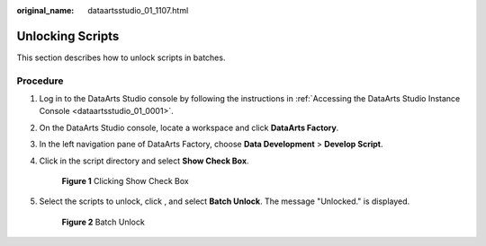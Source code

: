 :original_name: dataartsstudio_01_1107.html

.. _dataartsstudio_01_1107:

Unlocking Scripts
=================

This section describes how to unlock scripts in batches.

Procedure
---------

#. Log in to the DataArts Studio console by following the instructions in :ref:`Accessing the DataArts Studio Instance Console <dataartsstudio_01_0001>`.

#. On the DataArts Studio console, locate a workspace and click **DataArts Factory**.

#. In the left navigation pane of DataArts Factory, choose **Data Development** > **Develop Script**.

#. Click |image1| in the script directory and select **Show Check Box**.


   .. figure:: /_static/images/en-us_image_0000002305407821.png
      :alt: **Figure 1** Clicking Show Check Box

      **Figure 1** Clicking Show Check Box

#. Select the scripts to unlock, click |image2|, and select **Batch Unlock**. The message "Unlocked." is displayed.


   .. figure:: /_static/images/en-us_image_0000002270847942.png
      :alt: **Figure 2** Batch Unlock

      **Figure 2** Batch Unlock

.. |image1| image:: /_static/images/en-us_image_0000002270847946.png
.. |image2| image:: /_static/images/en-us_image_0000002305407825.png
